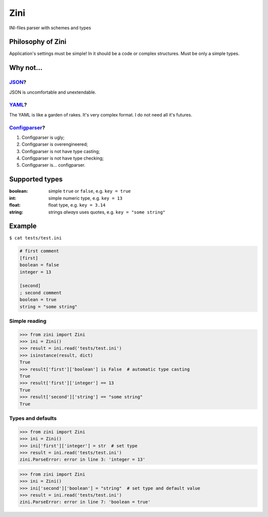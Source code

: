 ====
Zini
====

INI-files parser with schemes and types

------------------
Philosophy of Zini
------------------

Application's settings must be simple!
In it should be a code or complex structures. Must be only a simple types.


----------
Why not...
----------

`JSON <http://www.json.org/>`_?
-------------------------------

JSON is uncomfortable and unextendable.


`YAML <http://www.yaml.org/>`_?
-------------------------------

The YAML is like a garden of rakes. It's very complex format.
I do not need all it's futures.


`Configparser <https://docs.python.org/3/library/configparser.html>`_?
----------------------------------------------------------------------

1. Configparser is ugly;
2. Configparser is overengineered;
3. Configparser is not have type casting;
4. Configparser is not have type checking;
5. Configparser is... configparser.


---------------
Supported types
---------------

:boolean: simple ``true`` or ``false``, e.g. ``key = true``
:int: simple numeric type, e.g. ``key = 13``
:float: float type, e.g. ``key = 3.14``
:string: strings *always* uses quotes, e.g. ``key = "some string"``
.. :datetime:
.. :timedelta:


-------
Example
-------

``$ cat tests/test.ini``

.. code:: ini

    # first comment
    [first]
    boolean = false
    integer = 13

    [second]
    ; second comment
    boolean = true
    string = "some string"

Simple reading
--------------

.. code:: python

    >>> from zini import Zini
    >>> ini = Zini()
    >>> result = ini.read('tests/test.ini')
    >>> isinstance(result, dict)
    True
    >>> result['first']['boolean'] is False  # automatic type casting
    True
    >>> result['first']['integer'] == 13
    True
    >>> result['second']['string'] == "some string"
    True

Types and defaults
------------------

.. code:: python

    >>> from zini import Zini
    >>> ini = Zini()
    >>> ini['first']['integer'] = str  # set type
    >>> result = ini.read('tests/test.ini')
    zini.ParseError: error in line 3: 'integer = 13'

.. code:: python

    >>> from zini import Zini
    >>> ini = Zini()
    >>> ini['second']['boolean'] = "string"  # set type and default value
    >>> result = ini.read('tests/test.ini')
    zini.ParseError: error in line 7: 'boolean = true'
